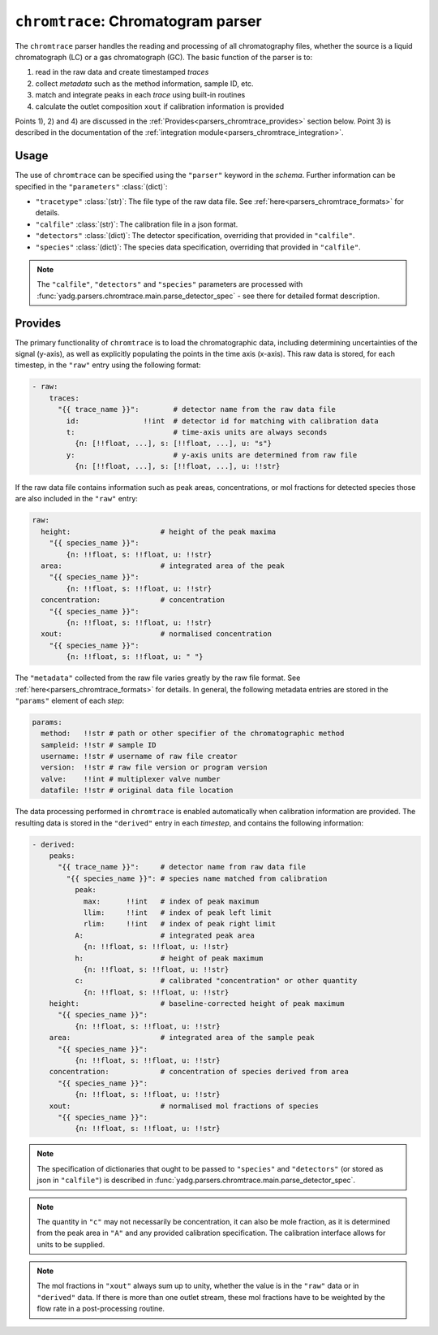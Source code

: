 ``chromtrace``: Chromatogram parser
===================================
The ``chromtrace`` parser handles the reading and processing of all chromatography 
files, whether the source is a liquid chromatograph (LC) or a gas chromatograph (GC). 
The basic function of the parser is to:

1) read in the raw data and create timestamped `traces`
2) collect `metadata` such as the method information, sample ID, etc.
3) match and integrate peaks in each `trace` using built-in routines
4) calculate the outlet composition ``xout`` if calibration information is provided

Points 1), 2) and 4) are discussed in the :ref:`Provides<parsers_chromtrace_provides>`
section below. Point 3) is described in the documentation of the 
:ref:`integration module<parsers_chromtrace_integration>`.

Usage
-----
The use of ``chromtrace`` can be specified using the ``"parser"`` keyword in the
`schema`. Further information can be specified in the ``"parameters"`` :class:`(dict)`:

- ``"tracetype"`` :class:`(str)`: The file type of the raw data file. 
  See :ref:`here<parsers_chromtrace_formats>` for details.
- ``"calfile"`` :class:`(str)`: The calibration file in a json format.
- ``"detectors"`` :class:`(dict)`: The detector specification, overriding that
  provided in ``"calfile"``. 
- ``"species"`` :class:`(dict)`: The species data specification, overriding that
  provided in ``"calfile"``. 

.. note::
    The ``"calfile"``, ``"detectors"`` and ``"species"`` parameters are processed with
    :func:`yadg.parsers.chromtrace.main.parse_detector_spec` - see there for detailed
    format description.

.. _parsers_chromtrace_provides:

Provides
--------
The primary functionality of ``chromtrace`` is to load the chromatographic data, 
including determining uncertainties of the signal (y-axis), as well as explicitly 
populating the points in the time axis (x-axis). This raw data is stored, for each
timestep, in the ``"raw"`` entry using the following format:

.. code-block:: yaml

  - raw:
      traces:
        "{{ trace_name }}":        # detector name from the raw data file
          id:               !!int  # detector id for matching with calibration data
          t:                       # time-axis units are always seconds
            {n: [!!float, ...], s: [!!float, ...], u: "s"} 
          y:                       # y-axis units are determined from raw file
            {n: [!!float, ...], s: [!!float, ...], u: !!str}  

If the raw data file contains information such as peak areas, concentrations, or mol
fractions for detected species those are also included in the ``"raw"`` entry:

.. code-block:: yaml

  raw:
    height:                     # height of the peak maxima
      "{{ species_name }}": 
          {n: !!float, s: !!float, u: !!str}
    area:                       # integrated area of the peak
      "{{ species_name }}": 
          {n: !!float, s: !!float, u: !!str}
    concentration:              # concentration
      "{{ species_name }}": 
          {n: !!float, s: !!float, u: !!str}
    xout:                       # normalised concentration
      "{{ species_name }}": 
          {n: !!float, s: !!float, u: " "}


The ``"metadata"`` collected from the raw file varies greatly by the raw file format. 
See :ref:`here<parsers_chromtrace_formats>` for details. In general, the following
metadata entries are stored in the ``"params"`` element of each `step`:

.. code-block:: yaml
  
  params:
    method:   !!str # path or other specifier of the chromatographic method
    sampleid: !!str # sample ID
    username: !!str # username of raw file creator
    version:  !!str # raw file version or program version
    valve:    !!int # multiplexer valve number
    datafile: !!str # original data file location

The data processing performed in ``chromtrace`` is enabled automatically when
calibration information are provided. The resulting data is stored in the 
``"derived"`` entry in each `timestep`, and contains the following information:

.. code-block:: yaml

  - derived:
      peaks:
        "{{ trace_name }}":     # detector name from raw data file
          "{{ species_name }}": # species name matched from calibration
            peak:
              max:      !!int   # index of peak maximum
              llim:     !!int   # index of peak left limit
              rlim:     !!int   # index of peak right limit
            A:                  # integrated peak area 
              {n: !!float, s: !!float, u: !!str} 
            h:                  # height of peak maximum
              {n: !!float, s: !!float, u: !!str} 
            c:                  # calibrated "concentration" or other quantity
              {n: !!float, s: !!float, u: !!str} 
      height:                   # baseline-corrected height of peak maximum
        "{{ species_name }}":
            {n: !!float, s: !!float, u: !!str}
      area:                     # integrated area of the sample peak
        "{{ species_name }}":
            {n: !!float, s: !!float, u: !!str}
      concentration:            # concentration of species derived from area
        "{{ species_name }}":
            {n: !!float, s: !!float, u: !!str}
      xout:                     # normalised mol fractions of species
        "{{ species_name }}":
            {n: !!float, s: !!float, u: !!str}

.. note::
    The specification of dictionaries that ought to be passed to ``"species"`` and 
    ``"detectors"`` (or stored as json in ``"calfile"``) is described in 
    :func:`yadg.parsers.chromtrace.main.parse_detector_spec`. 

.. note::
    The quantity in ``"c"`` may not necessarily be concentration, it can also be 
    mole fraction, as it is determined from the peak area in ``"A"`` and any 
    provided calibration specification. The calibration interface allows for units
    to be supplied.

.. note::
    The mol fractions in ``"xout"`` always sum up to unity, whether the value is 
    in the ``"raw"`` data or in ``"derived"`` data. If there is more than
    one outlet stream, these mol fractions have to be weighted by the flow rate 
    in a post-processing routine.

      
